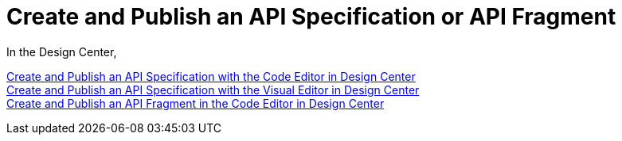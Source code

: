= Create and Publish an API Specification or API Fragment

In the Design Center, 

link:/design-center/design-create-publish-api-specs[Create and Publish an API Specification with the Code Editor in Design Center]::



link:/design-center/design-create-publish-api-fragment[Create and Publish an API Specification with the Visual Editor in Design Center]::


link:/design-center/design-create-publish-api-visual-editor[Create and Publish an API Fragment in the Code Editor in Design Center]::
